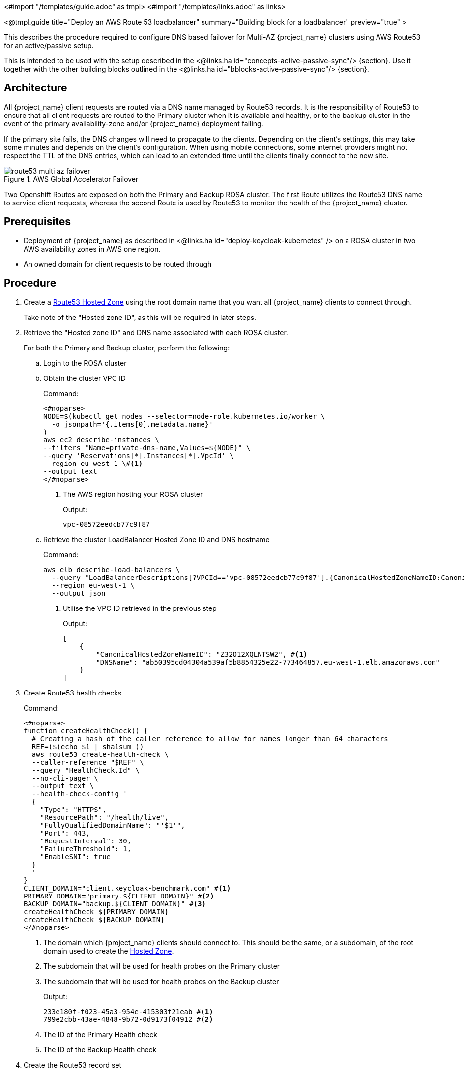 <#import "/templates/guide.adoc" as tmpl>
<#import "/templates/links.adoc" as links>

<@tmpl.guide
title="Deploy an AWS Route 53 loadbalancer"
summary="Building block for a loadbalancer"
preview="true" >

This describes the procedure required to configure DNS based failover for Multi-AZ {project_name} clusters using AWS Route53 for an active/passive setup.

This is intended to be used with the setup described in the <@links.ha id="concepts-active-passive-sync"/> {section}.
Use it together with the other building blocks outlined in the <@links.ha id="bblocks-active-passive-sync"/> {section}.

== Architecture

All {project_name} client requests are routed via a DNS name managed by Route53 records.
It is the responsibility of Route53 to ensure that all client requests are routed to the Primary cluster when it is available and healthy, or to the backup cluster in the event of the primary availability-zone and/or {project_name} deployment failing.

If the primary site fails, the DNS changes will need to propagate to the clients.
Depending on the client's settings, this may take some minutes and depends on the client's configuration.
When using mobile connections, some internet providers might not respect the TTL of the DNS entries, which can lead to an extended time until the clients finally connect to the new site.

.AWS Global Accelerator Failover
image::high-availability/route53-multi-az-failover.svg[]

Two Openshift Routes are exposed on both the Primary and Backup ROSA cluster.
The first Route utilizes the Route53 DNS name to service client requests, whereas the second Route is used by Route53 to monitor the health of the {project_name} cluster.

== Prerequisites

* Deployment of {project_name} as described in <@links.ha id="deploy-keycloak-kubernetes" /> on a ROSA cluster in two AWS availability zones in AWS one region.
* An owned domain for client requests to be routed through

== Procedure

. [[create-hosted-zone]]Create a https://docs.aws.amazon.com/Route53/latest/DeveloperGuide/CreatingHostedZone.html[Route53 Hosted Zone] using the root domain name that you want all {project_name} clients to connect through.
+
Take note of the "Hosted zone ID", as this will be required in later steps.

. Retrieve the "Hosted zone ID" and DNS name associated with each ROSA cluster.
+
For both the Primary and Backup cluster, perform the following:
+
.. Login to the ROSA cluster
+
.. Obtain the cluster VPC ID
+
.Command:
[source,bash]
----
<#noparse>
NODE=$(kubectl get nodes --selector=node-role.kubernetes.io/worker \
  -o jsonpath='{.items[0].metadata.name}'
)
aws ec2 describe-instances \
--filters "Name=private-dns-name,Values=${NODE}" \
--query 'Reservations[*].Instances[*].VpcId' \
--region eu-west-1 \#<1>
--output text
</#noparse>
----
<1> The AWS region hosting your ROSA cluster
+
.Output:
[source]
----
vpc-08572eedcb77c9f87
----
+
.. [[hosted_zone_id]]Retrieve the cluster LoadBalancer Hosted Zone ID and DNS hostname
+
.Command:
[source,bash]
----
aws elb describe-load-balancers \
  --query "LoadBalancerDescriptions[?VPCId=='vpc-08572eedcb77c9f87'].{CanonicalHostedZoneNameID:CanonicalHostedZoneNameID,DNSName:DNSName}" \#<1>
  --region eu-west-1 \
  --output json
----
<1> Utilise the VPC ID retrieved in the previous step
+
.Output:
[source,json]
----
[
    {
        "CanonicalHostedZoneNameID": "Z32O12XQLNTSW2", #<1>
        "DNSName": "ab50395cd04304a539af5b8854325e22-773464857.eu-west-1.elb.amazonaws.com"
    }
]
----
+
. Create Route53 health checks
+
.Command:
[source,bash]
----
<#noparse>
function createHealthCheck() {
  # Creating a hash of the caller reference to allow for names longer than 64 characters
  REF=($(echo $1 | sha1sum ))
  aws route53 create-health-check \
  --caller-reference "$REF" \
  --query "HealthCheck.Id" \
  --no-cli-pager \
  --output text \
  --health-check-config '
  {
    "Type": "HTTPS",
    "ResourcePath": "/health/live",
    "FullyQualifiedDomainName": "'$1'",
    "Port": 443,
    "RequestInterval": 30,
    "FailureThreshold": 1,
    "EnableSNI": true
  }
  '
}
CLIENT_DOMAIN="client.keycloak-benchmark.com" #<1>
PRIMARY_DOMAIN="primary.${CLIENT_DOMAIN}" #<2>
BACKUP_DOMAIN="backup.${CLIENT_DOMAIN}" #<3>
createHealthCheck ${PRIMARY_DOMAIN}
createHealthCheck ${BACKUP_DOMAIN}
</#noparse>
----
<1> The domain which {project_name} clients should connect to.
This should be the same, or a subdomain, of the root domain used to create the xref:create-hosted-zone[Hosted Zone].
<2> The subdomain that will be used for health probes on the Primary cluster
<3> The subdomain that will be used for health probes on the Backup cluster
+
.Output:
[source,bash]
----
233e180f-f023-45a3-954e-415303f21eab #<1>
799e2cbb-43ae-4848-9b72-0d9173f04912 #<2>
----
<1> The ID of the Primary Health check
<2> The ID of the Backup Health check
+
. Create the Route53 record set
+
.Command:
[source,bash]
----
<#noparse>
HOSTED_ZONE_ID="Z09084361B6LKQQRCVBEY" #<1>
PRIMARY_LB_HOSTED_ZONE_ID="Z32O12XQLNTSW2"
PRIMARY_LB_DNS=ab50395cd04304a539af5b8854325e22-773464857.eu-west-1.elb.amazonaws.com
PRIMARY_HEALTH_ID=233e180f-f023-45a3-954e-415303f21eab
BACKUP_LB_HOSTED_ZONE_ID="Z32O12XQLNTSW2"
BACKUP_LB_DNS=a184a0e02a5d44a9194e517c12c2b0ec-1203036292.eu-west-1.elb.amazonaws.com
BACKUP_HEALTH_ID=799e2cbb-43ae-4848-9b72-0d9173f04912
aws route53 change-resource-record-sets \
  --hosted-zone-id Z09084361B6LKQQRCVBEY \
  --query "ChangeInfo.Id" \
  --output text \
  --change-batch '
  {
    "Comment": "Creating Record Set for '${CLIENT_DOMAIN}'",
  	"Changes": [{
  		"Action": "CREATE",
  		"ResourceRecordSet": {
  			"Name": "'${PRIMARY_DOMAIN}'",
  			"Type": "A",
        "AliasTarget": {
          "HostedZoneId": "'${PRIMARY_LB_HOSTED_ZONE_ID}'",
          "DNSName": "'${PRIMARY_LB_DNS}'",
          "EvaluateTargetHealth": true
        }
  		}
  	}, {
  		"Action": "CREATE",
  		"ResourceRecordSet": {
  			"Name": "'${BACKUP_DOMAIN}'",
  			"Type": "A",
        "AliasTarget": {
          "HostedZoneId": "'${BACKUP_LB_HOSTED_ZONE_ID}'",
          "DNSName": "'${BACKUP_LB_DNS}'",
          "EvaluateTargetHealth": true
        }
  		}
  	}, {
  		"Action": "CREATE",
  		"ResourceRecordSet": {
  			"Name": "'${CLIENT_DOMAIN}'",
  			"Type": "A",
        "SetIdentifier": "client-failover-primary-'${SUBDOMAIN}'",
        "Failover": "PRIMARY",
        "HealthCheckId": "'${PRIMARY_HEALTH_ID}'",
        "AliasTarget": {
          "HostedZoneId": "'${HOSTED_ZONE_ID}'",
          "DNSName": "'${PRIMARY_DOMAIN}'",
          "EvaluateTargetHealth": true
        }
  		}
  	}, {
  		"Action": "CREATE",
  		"ResourceRecordSet": {
  			"Name": "'${CLIENT_DOMAIN}'",
  			"Type": "A",
        "SetIdentifier": "client-failover-backup-'${SUBDOMAIN}'",
        "Failover": "SECONDARY",
        "HealthCheckId": "'${BACKUP_HEALTH_ID}'",
        "AliasTarget": {
          "HostedZoneId": "'${HOSTED_ZONE_ID}'",
          "DNSName": "'${BACKUP_DOMAIN}'",
          "EvaluateTargetHealth": true
        }
  		}
  	}]
  }
  '
</#noparse>
----
<1> The ID of the xref:create-hosted-zone[Hosted Zone] created earlier
+
.Output:
[source]
----
/change/C053410633T95FR9WN3YI
----
+
. Wait for the Route53 records to be updated
+
.Command:
[source,bash]
----
aws route53 wait resource-record-sets-changed --id /change/C053410633T95FR9WN3YI
----
+
. Update or create the {project_name} deployment
+
For both the Primary and Backup cluster, perform the following:
+
.. Login to the ROSA cluster
+
.. Ensure the {project_name} CR has the following configuration
+
[source,yaml]
----
<#noparse>
apiVersion: k8s.keycloak.org/v2alpha1
kind: {project_name}
metadata:
  name: keycloak
spec:
  hostname:
    hostname: ${CLIENT_DOMAIN} # <1>
</#noparse>
----
<1> The domain clients used to connect to {project_name}
+
To ensure that request forwarding works, specify in the {project_name} CR the hostname through which clients will access the {project_name} instances.
This must be the `$CLIENT_DOMAIN` used in the Route53 configuration.
+
.. Create health check Route
+
.Command:
[source,bash]
----
cat <<EOF | kubectl apply -n $NAMESPACE -f - #<1>
apiVersion: route.openshift.io/v1
kind: Route
metadata:
  name: aws-health-route
spec:
  host: $DOMAIN #<2>
  port:
    targetPort: https
  tls:
    insecureEdgeTerminationPolicy: Redirect
    termination: passthrough
  to:
    kind: Service
    name: keycloak-service
    weight: 100
  wildcardPolicy: None

EOF
----
<1> `$NAMESPACE` should be replaced with the namespace of your {project_name} deployment
<2> `$DOMAIN` should be replaced with either the `PRIMARY_DOMAIN` or `BACKUP_DOMAIN`, if the current cluster is the Primary of Backup cluster, respectively.

== Verify

Navigate to the chosen CLIENT_DOMAIN in your local browser and login to the {project_name} console.

To test failover works as expected, login to the Primary cluster and scale the {project_name} deployment to zero Pods.
This will cause the Primary's health checks to fail and Route53 should start routing traffic to the {project_name} Pods on the Backup cluster.

</@tmpl.guide>
